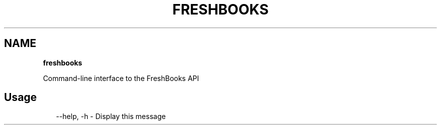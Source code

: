 .TH "FRESHBOOKS" "" "November 2013" "" ""
.SH "NAME"
\fBfreshbooks\fR
.QP
.P
Command\-line interface to the FreshBooks API

.
.SH Usage
.P
.RS 2
.EX
\-\-help, \-h \- Display this message
.EE
.RE